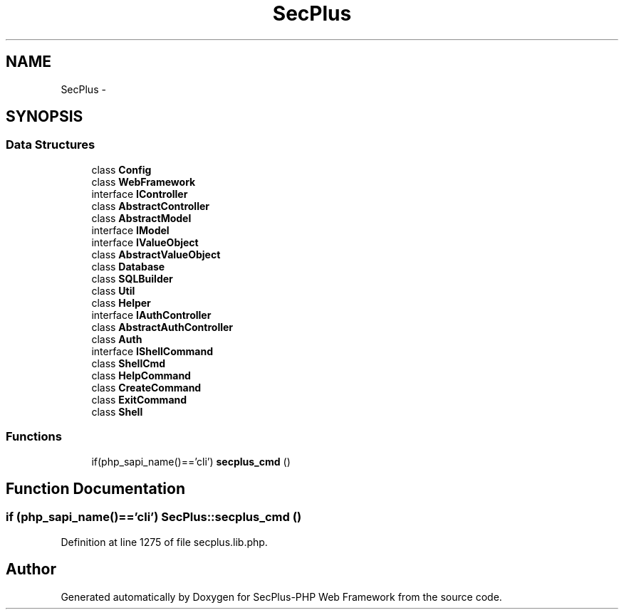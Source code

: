 .TH "SecPlus" 3 "Sat Jul 21 2012" "Version 1.0" "SecPlus-PHP Web Framework" \" -*- nroff -*-
.ad l
.nh
.SH NAME
SecPlus \- 
.SH SYNOPSIS
.br
.PP
.SS "Data Structures"

.in +1c
.ti -1c
.RI "class \fBConfig\fP"
.br
.ti -1c
.RI "class \fBWebFramework\fP"
.br
.ti -1c
.RI "interface \fBIController\fP"
.br
.ti -1c
.RI "class \fBAbstractController\fP"
.br
.ti -1c
.RI "class \fBAbstractModel\fP"
.br
.ti -1c
.RI "interface \fBIModel\fP"
.br
.ti -1c
.RI "interface \fBIValueObject\fP"
.br
.ti -1c
.RI "class \fBAbstractValueObject\fP"
.br
.ti -1c
.RI "class \fBDatabase\fP"
.br
.ti -1c
.RI "class \fBSQLBuilder\fP"
.br
.ti -1c
.RI "class \fBUtil\fP"
.br
.ti -1c
.RI "class \fBHelper\fP"
.br
.ti -1c
.RI "interface \fBIAuthController\fP"
.br
.ti -1c
.RI "class \fBAbstractAuthController\fP"
.br
.ti -1c
.RI "class \fBAuth\fP"
.br
.ti -1c
.RI "interface \fBIShellCommand\fP"
.br
.ti -1c
.RI "class \fBShellCmd\fP"
.br
.ti -1c
.RI "class \fBHelpCommand\fP"
.br
.ti -1c
.RI "class \fBCreateCommand\fP"
.br
.ti -1c
.RI "class \fBExitCommand\fP"
.br
.ti -1c
.RI "class \fBShell\fP"
.br
.in -1c
.SS "Functions"

.in +1c
.ti -1c
.RI "if(php_sapi_name()=='cli') \fBsecplus_cmd\fP ()"
.br
.in -1c
.SH "Function Documentation"
.PP 
.SS "if (php_sapi_name()=='cli') SecPlus::secplus_cmd ()"
.PP
Definition at line 1275 of file secplus.lib.php.
.SH "Author"
.PP 
Generated automatically by Doxygen for SecPlus-PHP Web Framework from the source code.
